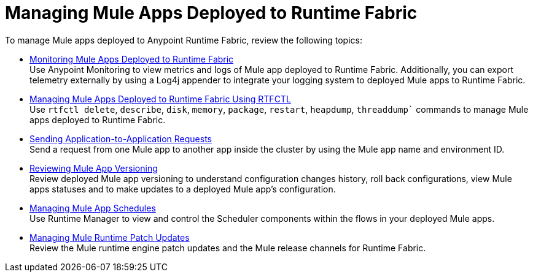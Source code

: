 = Managing Mule Apps Deployed to Runtime Fabric

To manage Mule apps deployed to Anypoint Runtime Fabric, review the following topics:

* xref:manage-monitor-applications.adoc[Monitoring Mule Apps Deployed to Runtime Fabric] +
Use Anypoint Monitoring to view metrics and logs of Mule app deployed to Runtime Fabric. Additionally, you can export telemetry externally by using a Log4j appender to integrate your logging system to deployed Mule apps to Runtime Fabric.

* xref:install-rtfctl.adoc#manage-rtfctl-apps[Managing Mule Apps Deployed to Runtime Fabric Using RTFCTL] +
Use `rtfctl delete`, `describe`, `disk`, `memory`, `package`, `restart`, `heapdump`, `threaddump`` commands to manage Mule apps deployed to Runtime Fabric.

* xref:app-to-app-requests.adoc[Sending Application-to-Application Requests] +
Send a request from one Mule app to another app inside the cluster by using the Mule app name and environment ID.

* xref:app-versioning.adoc[Reviewing Mule App Versioning] +
Review deployed Mule app versioning to understand configuration changes history, roll back configurations, view Mule apps statuses and to make updates to a deployed Mule app's configuration.

* xref:manage-schedules.adoc[Managing Mule App Schedules] +
Use Runtime Manager to view and control the Scheduler components within the flows in your deployed Mule apps.

* xref:runtime-patch-updates.adoc[Managing Mule Runtime Patch Updates] +
Review the Mule runtime engine patch updates and the Mule release channels for Runtime Fabric.
